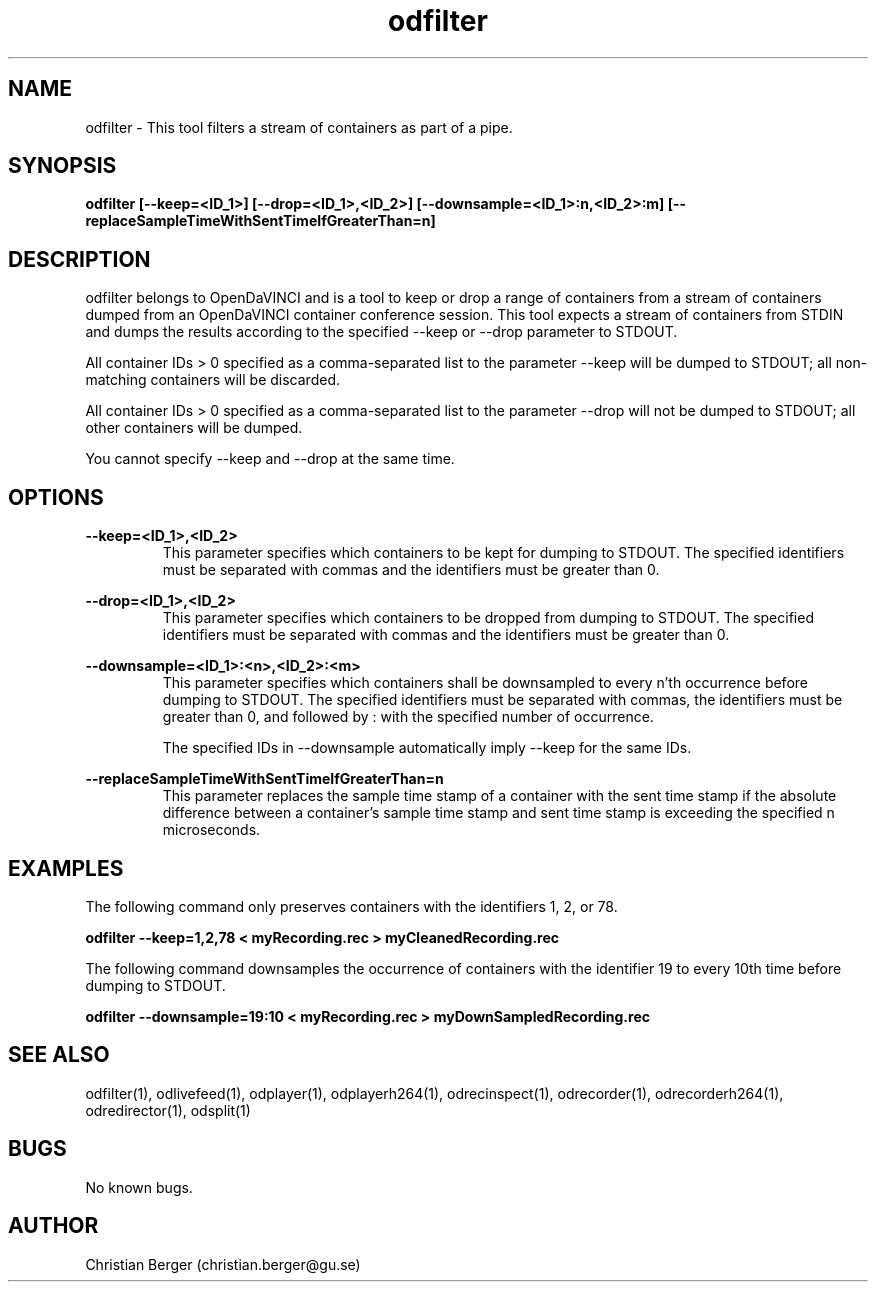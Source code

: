 .\" Manpage for odfilter
.\" Author: Christian Berger <christian.berger@gu.se>.

.TH odfilter 1 "18 March 2017" "4.10.0" "odfilter man page"

.SH NAME
odfilter \- This tool filters a stream of containers as part of a pipe.



.SH SYNOPSIS
.B odfilter [--keep=<ID_1>] [--drop=<ID_1>,<ID_2>] [--downsample=<ID_1>:n,<ID_2>:m] [--replaceSampleTimeWithSentTimeIfGreaterThan=n]



.SH DESCRIPTION
odfilter belongs to OpenDaVINCI and is a tool to keep or drop a range of containers from
a stream of containers dumped from an OpenDaVINCI container conference session. This tool
expects a stream of containers from STDIN and dumps the results according to the
specified --keep or --drop parameter to STDOUT.

All container IDs > 0 specified as a comma-separated list to the parameter --keep will
be dumped to STDOUT; all non-matching containers will be discarded.

All container IDs > 0 specified as a comma-separated list to the parameter --drop will
not be dumped to STDOUT; all other containers will be dumped.

You cannot specify --keep and --drop at the same time.



.SH OPTIONS
.B --keep=<ID_1>,<ID_2>
.RS
This parameter specifies which containers to be kept for dumping to STDOUT. The specified
identifiers must be separated with commas and the identifiers must be greater than 0.
.RE


.B --drop=<ID_1>,<ID_2>
.RS
This parameter specifies which containers to be dropped from dumping to STDOUT. The specified
identifiers must be separated with commas and the identifiers must be greater than 0.
.RE

.B --downsample=<ID_1>:<n>,<ID_2>:<m>
.RS
This parameter specifies which containers shall be downsampled to every n'th occurrence
before dumping to STDOUT. The specified identifiers must be separated with commas, the
identifiers must be greater than 0, and followed by : with the specified number of
occurrence.

The specified IDs in --downsample automatically imply --keep for the same IDs.
.RE


.B --replaceSampleTimeWithSentTimeIfGreaterThan=n
.RS
This parameter replaces the sample time stamp of a container with the sent time stamp
if the absolute difference between a container's sample time stamp and sent time
stamp is exceeding the specified n microseconds.
.RE


.SH EXAMPLES
The following command only preserves containers with the identifiers 1, 2, or 78.

.B odfilter --keep=1,2,78 < myRecording.rec > myCleanedRecording.rec


The following command downsamples the occurrence of containers with the
identifier 19 to every 10th time before dumping to STDOUT.

.B odfilter --downsample=19:10 < myRecording.rec > myDownSampledRecording.rec


.SH SEE ALSO
odfilter(1), odlivefeed(1), odplayer(1), odplayerh264(1), odrecinspect(1), odrecorder(1), odrecorderh264(1), odredirector(1), odsplit(1)



.SH BUGS
No known bugs.



.SH AUTHOR
Christian Berger (christian.berger@gu.se)


